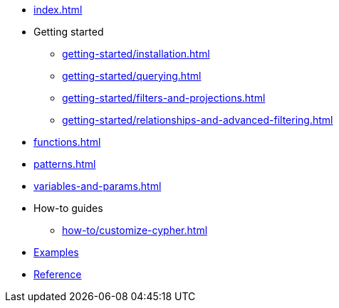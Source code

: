 * xref:index.adoc[]
* Getting started
** xref:getting-started/installation.adoc[]
** xref:getting-started/querying.adoc[]
** xref:getting-started/filters-and-projections.adoc[]
** xref:getting-started/relationships-and-advanced-filtering.adoc[]
* xref:functions.adoc[]
* xref:patterns.adoc[]
* xref:variables-and-params.adoc[]
* How-to guides
** xref:how-to/customize-cypher.adoc[]
* link:https://github.com/neo4j/cypher-builder/tree/main/examples[Examples]
* link:/cypher-builder/reference[Reference]

